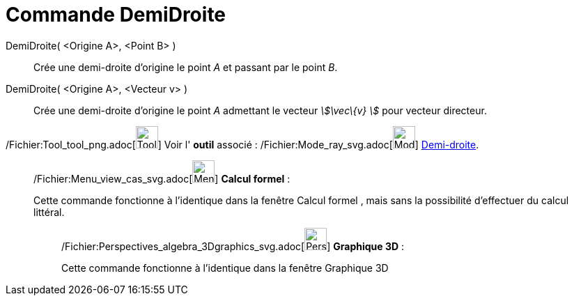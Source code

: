 = Commande DemiDroite
:page-en: commands/Ray_Command
ifdef::env-github[:imagesdir: /fr/modules/ROOT/assets/images]

DemiDroite( <Origine A>, <Point B> )::
  Crée une demi-droite d'origine le point _A_ et passant par le point _B_.

DemiDroite( <Origine A>, <Vecteur v> )::
  Crée une demi-droite d'origine le point _A_ admettant le vecteur _stem:[\vec\{v} ]_ pour vecteur directeur.

/Fichier:Tool_tool_png.adoc[image:Tool_tool.png[Tool tool.png,width=32,height=32]] Voir l' *outil* associé :
/Fichier:Mode_ray_svg.adoc[image:32px-Mode_ray.svg.png[Mode ray.svg,width=32,height=32]]
xref:/tools/Demi_droite.adoc[Demi-droite].

____________________________________________________________

/Fichier:Menu_view_cas_svg.adoc[image:32px-Menu_view_cas.svg.png[Menu view cas.svg,width=32,height=32]] *Calcul
formel* :

Cette commande fonctionne à l'identique dans la fenêtre Calcul formel , mais sans la possibilité d'effectuer du calcul
littéral.

_____________________________________________________________

/Fichier:Perspectives_algebra_3Dgraphics_svg.adoc[image:32px-Perspectives_algebra_3Dgraphics.svg.png[Perspectives
algebra 3Dgraphics.svg,width=32,height=32]] *Graphique 3D* :

Cette commande fonctionne à l'identique dans la fenêtre Graphique 3D
